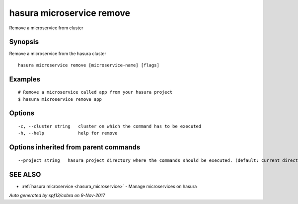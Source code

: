.. _hasura_microservice_remove:

hasura microservice remove
--------------------------

Remove a microservice from cluster

Synopsis
~~~~~~~~


Remove a microservice from the hasura cluster

::

  hasura microservice remove [microservice-name] [flags]

Examples
~~~~~~~~

::


  # Remove a microservice called app from your hasura project
  $ hasura microservice remove app


Options
~~~~~~~

::

  -c, --cluster string   cluster on which the command has to be executed
  -h, --help             help for remove

Options inherited from parent commands
~~~~~~~~~~~~~~~~~~~~~~~~~~~~~~~~~~~~~~

::

      --project string   hasura project directory where the commands should be executed. (default: current directory)

SEE ALSO
~~~~~~~~

* :ref:`hasura microservice <hasura_microservice>` 	 - Manage microservices on hasura

*Auto generated by spf13/cobra on 9-Nov-2017*
